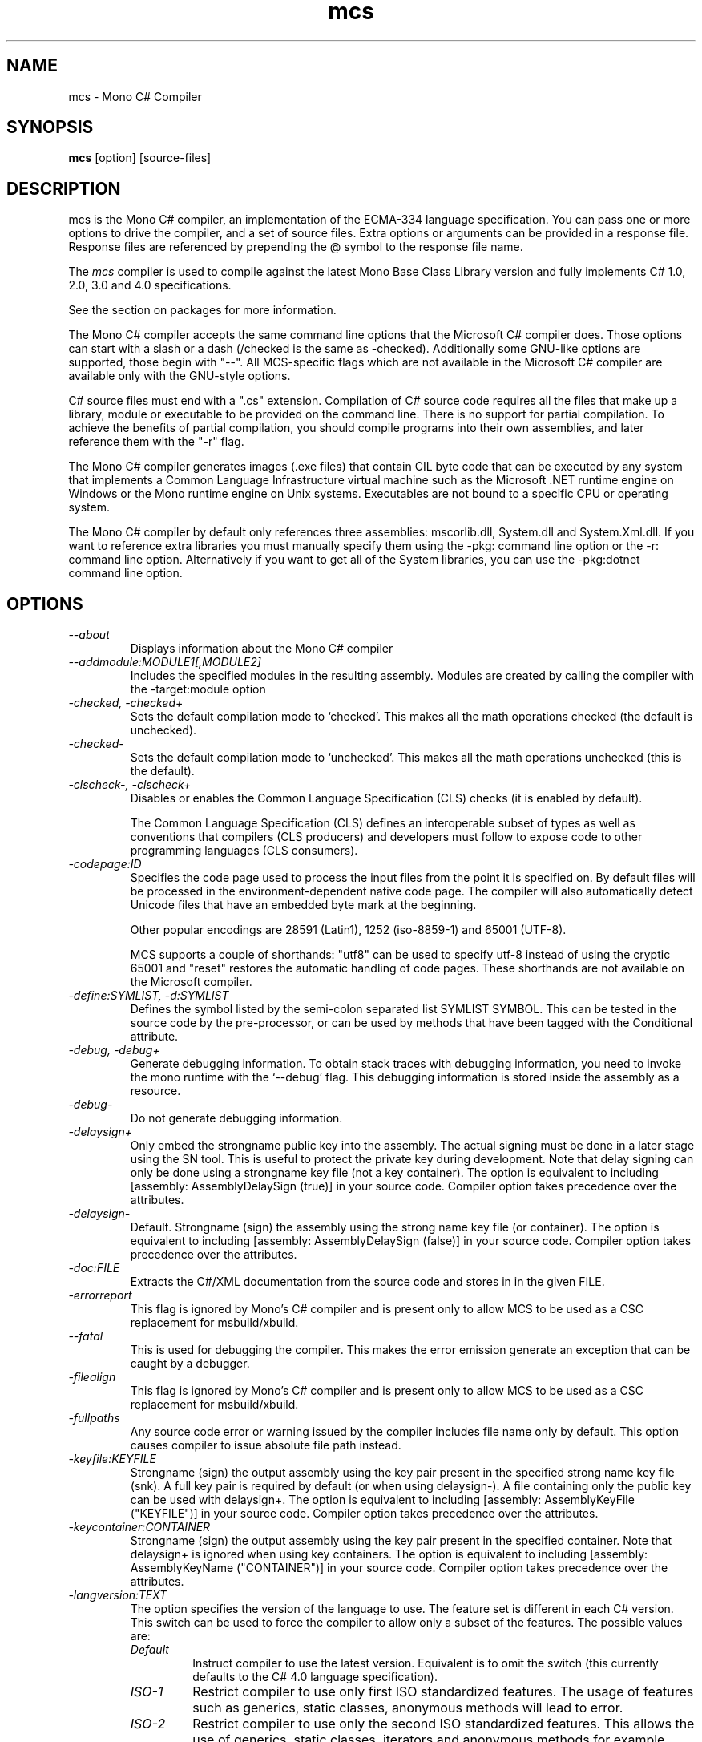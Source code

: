 .de Sp \" Vertical space (when we can't use .PP)
.if t .sp .5v
.if n .sp
..
.TH mcs 1 "6 January 2001"
.SH NAME 
mcs \- Mono C# Compiler
.SH SYNOPSIS
.B mcs 
[option] [source-files]
.SH DESCRIPTION
mcs is the Mono C# compiler, an implementation of the ECMA-334
language specification.  You can pass one or more options to drive the
compiler, and a set of source files.  Extra options or arguments can
be provided in a response file.  Response files are referenced by
prepending the @ symbol to the response file name.
.PP
The 
.I mcs
compiler is used to compile against the latest Mono Base Class Library
version and fully implements C# 1.0, 2.0, 3.0 and 4.0 specifications.
.PP
See the section on packages for more information.
.PP
The Mono C# compiler accepts the same command line options that the
Microsoft C# compiler does.  Those options can start with a slash or a
dash (/checked is the same as -checked).  Additionally some GNU-like
options are supported, those begin with "--".  All MCS-specific flags
which are not available in the Microsoft C# compiler are available
only with the GNU-style options.
.PP
C# source files must end with a ".cs" extension.  Compilation of C#
source code requires all the files that make up a library, module or
executable to be provided on the command line.  There is no support
for partial compilation.  To achieve the benefits of partial
compilation, you should compile programs into their own assemblies,
and later reference them with the "-r" flag.
.PP
The Mono C# compiler generates images (.exe files) that contain CIL
byte code that can be executed by any system that implements a Common
Language Infrastructure virtual machine such as the Microsoft .NET
runtime engine on Windows or the Mono runtime engine on Unix systems.
Executables are not bound to a specific CPU or operating system.
.PP
The Mono C# compiler by default only references three assemblies:
mscorlib.dll, System.dll and System.Xml.dll.   If you want to
reference extra libraries you must manually specify them using the
-pkg: command line option or the -r: command line option.
Alternatively if you want to get all of the System libraries, you can
use the -pkg:dotnet command line option.
.PP
.SH OPTIONS
.TP
.I \-\-about
Displays information about the Mono C# compiler
.TP
.I \-\-addmodule:MODULE1[,MODULE2]
Includes the specified modules in the resulting assembly.  Modules are
created by calling the compiler with the -target:module option
.TP
.I -checked, -checked+
Sets the default compilation mode to `checked'.  This makes all
the math operations checked (the default is unchecked).
.TP
.I -checked-
Sets the default compilation mode to `unchecked'.  This makes all
the math operations unchecked (this is the default).
.TP
.I -clscheck-, -clscheck+
Disables or enables the Common Language Specification (CLS) checks (it
is enabled by default). 
.Sp
The Common Language Specification (CLS) defines an interoperable
subset of types as well as conventions that compilers (CLS producers)
and developers must follow to expose code to other programming
languages (CLS consumers).  
.TP
.I -codepage:ID
Specifies the code page used to process the input files from the
point it is specified on.  By default files will be processed in the
environment-dependent native code page.  The compiler will also automatically
detect Unicode files that have an embedded byte mark at the beginning.   
.Sp
Other popular encodings are 28591 (Latin1), 1252 (iso-8859-1) and 65001 (UTF-8).
.Sp
MCS supports a couple of shorthands: "utf8" can be used to specify utf-8 instead
of using the cryptic 65001 and "reset" restores the automatic handling of
code pages.  These shorthands are not available on the Microsoft compiler.
.TP
.I \-define:SYMLIST, -d:SYMLIST
Defines the symbol listed by the semi-colon separated list SYMLIST
SYMBOL.  This can be tested in the source code by the pre-processor,
or can be used by methods that have been tagged with the Conditional
attribute. 
.TP
.I \-debug, \-debug+
Generate debugging information.  To obtain stack traces with debugging
information, you need to invoke the mono runtime with the `--debug'
flag.  This debugging information is stored inside the assembly as a
resource.
.TP
.I \-debug-
Do not generate debugging information.
.TP
.I \-delaysign+
Only embed the strongname public key into the assembly. The actual 
signing must be done in a later stage using the SN tool. This is useful
to protect the private key during development. Note that delay signing
can only be done using a strongname key file (not a key container). The
option is equivalent to including [assembly: AssemblyDelaySign (true)] 
in your source code. Compiler option takes precedence over the 
attributes.
.TP
.I \-delaysign-
Default. Strongname (sign) the assembly using the strong name key file
(or container). The option is equivalent to including [assembly: 
AssemblyDelaySign (false)] in your source code. Compiler option takes
precedence over the attributes.
.TP
.I \-doc:FILE
Extracts the C#/XML documentation from the source code and stores in in
the given FILE.
.TP
.I \-errorreport
This flag is ignored by Mono's C# compiler and is present only to
allow MCS to be used as a CSC replacement for msbuild/xbuild.
.TP
.I \-\-fatal 
This is used for debugging the compiler.  This makes the error emission
generate an exception that can be caught by a debugger.
.TP
.I \-filealign
This flag is ignored by Mono's C# compiler and is present only to
allow MCS to be used as a CSC replacement for msbuild/xbuild.
.TP
.I \-fullpaths
Any source code error or warning issued by the compiler includes file
name only by default. This option causes compiler to issue absolute file
path instead.
.TP
.I \-keyfile:KEYFILE
Strongname (sign) the output assembly using the key pair present in 
the specified strong name key file (snk). A full key pair is required
by default (or when using delaysign-). A file containing only the
public key can be used with delaysign+. The option is equivalent to 
including [assembly: AssemblyKeyFile ("KEYFILE")] in your source code.
Compiler option takes precedence over the attributes.
.TP
.I \-keycontainer:CONTAINER
Strongname (sign) the output assembly using the key pair present in 
the specified container. Note that delaysign+ is ignored when using 
key containers. The option is equivalent to including [assembly: 
AssemblyKeyName ("CONTAINER")] in your source code. Compiler option 
takes precedence over the attributes.
.TP
.I \-langversion:TEXT
The option specifies the version of the language to use. The feature
set is different in each C# version. This switch can be used to force
the compiler to allow only a subset of the features.
The possible values are:
.RS
.ne 8
.TP
.I "Default"
Instruct compiler to use the latest version. Equivalent is to omit the
switch (this currently defaults to the C# 4.0 language specification).
.TP
.I "ISO-1"
Restrict compiler to use only first ISO standardized features.
The usage of features such as generics, static classes, anonymous
methods will lead to error.
.TP
.I "ISO-2"
Restrict compiler to use only the second ISO standardized features.
This allows the use of generics, static classes, iterators and
anonymous methods for example.
.TP
.I "3"
Restrict the compiler to use only the features available in C# 3.0
(a superset of ISO-1 and ISO-2).
.TP
.I "4"
Restrict the compiler to use only the features available in C# 4.0
specification.
.TP
.I "future"
Enables unstable features from upcoming versions of the language.
.PP
Notice that this flag only restricts the language features available to
the programmer. A version of produced assemblies can be controled using
.I SDK
option.
.ne
.RE
.TP
.I -lib:PATHLIST
Each path specified in the comma-separated list will direct the
compiler to look for libraries in that specified path.
.TP
.I \-L PATH
Directs the compiler to look for libraries in the specified path.
Multiple paths can be provided by using the option multiple times.
.TP
.I \-main:CLASS
Tells the compiler which CLASS contains the entry point. Useful when
you are compiling several classes with a Main method.
.TP
.I \-nostdlib, -nostdlib+
Use this flag if you want to compile the core library.  This makes the
compiler load its internal types from the assembly being compiled.
.TP
.I \-noconfig, \-noconfig+
Disables the default compiler configuration to be loaded.  The
compiler by default has references to the system assemblies. 
.TP
.I \-nowarn:WARNLIST
Makes the compiler ignore warnings specified in the comma-separated
list WARNLIST>
.TP
.I -optimize, -optimize+, -optimize-
Controls whether to perform optimizations on the code.   -optimize and
-optimize+ will turn on optimizations, -optimize- will turn it off.
The default in mcs is to optimize+.
.TP
.I -out:FNAME, -o FNAME
Names the output file to be generated.
.TP
.I \-\-parse
Used for benchmarking.  The compiler will only parse its input files.
.TP
.I \-pkg:package1[,packageN]
Reference assemblies for the given packages.
.Sp
The compiler will invoke pkg-config --libs on the set of packages
specified on the command line to obtain libraries and directories to
compile the code.
.Sp
This is typically used with third party components, like this:
.nf

		$ mcs -pkg:gtk-sharp demo.cs
.fi
.RS
.ne 8
.TP
.I \-pkg:dotnet
This will instruct the compiler to reference the System.* libraries
available on a typical dotnet framework installation, notice that this
does not include all of the Mono libraries, only the System.* ones.  This
is a convenient shortcut for those porting code.
.TP
.I \-pkg:olive
Use this to reference the "Olive" libraries (the 3.0 and 3.5 extended
libraries).
.TP
.I \-pkg:silver
References the assemblies for creating Moonlight/Silverlight
applications.
.TP
.I \-pkg:silverdesktop
Use this option to create Moonlight/Silverlight applications that
target the desktop.   This option allows developers to consume the
Silverlight APIs with the full 2.0 profile API available to them,
unlike 
.I smcs 
it gives full access to all the APIs that are part of Mono.  The only
downside is that applications created with silverdesktop will not run
on the browser.   Typically these applications will be launched
with the 
.I mopen
command line tool.
.TP
For more details see the PACKAGE section in this document
.ne
.RE
.TP
.I \-platform:ARCH
Used to specify the target platform. The possible values are: anycpu,
x86, x64 or itanium. As of June 2009, the Mono runtime only have support
to emit anycpu and x86 assemblies.
.TP
.I -resource:RESOURCE[,ID]
Embeds to the given resource file.  The optional ID can be used to
give a different name to the resource.  If not specified, the resource
name will be the file name.
.TP
.I -linkresource:RESOURCE[,ID]
Links to the specified RESOURCE.  The optional ID can be used to give
a name to the linked resource.
.TP
.I -r:ASSEMBLY1[,ASSEMBLY2], \-reference ASSEMBLY1[,ASSEMBLY2]
Reference the named assemblies.  Use this to use classes from the named
assembly in your program.  The assembly will be loaded from either the
system directory where all the assemblies live, or from the path
explicitly given with the -L option.
.Sp
You can also use a semicolon to separate the assemblies instead of a
comma. 
.TP
.I -reference:ALIAS=ASSEMBLY
Extern alias reference support for C#.
.Sp
If you have different assemblies that provide the same types, the
extern alias support allows you to provide names that your software
can use to tell those appart.    The types from ASSEMBLY will be
exposed as ALIAS, then on the C# source code, you need to do:
.Sp
.nf
	extern alias ALIAS;
.fi
To bring it into your namespace.   For example, to cope with two
graphics libraries that define "Graphics.Point", one in
"OpenGL.dll" and one in "Postscript.dll", you would invoke the
compiler like this:
.Sp
.nf
	mcs -r:Postscript=Postscript.dll -r:OpenGL=OpenGL.dll
.fi
.Sp
And in your source code, you would write:
.Sp
.nf
	extern alias Postscript;
	extern alias OpenGL;

	class X {
		// This is a Graphics.Point from Postscrip.dll
		Postscript.Point p = new Postscript.Point ();

		// This is a Graphics.Point from OpenGL.dll
		OpenGL.Point p = new OpenGL.Point ();
	}
.fi
.TP
.I \-recurse:PATTERN, --recurse PATTERN
Does recursive compilation using the specified pattern.  In Unix the
shell will perform globbing, so you might want to use it like this:
.PP
.nf
		$ mcs -recurse:'*.cs' 
.fi
.TP
.I \-sdk:VERSION
Used to specify the version of Base Class Library assemblies used for
compilation. Following predefined values are valid: 2, 4 (default) as
well as any custom value. The predefined version number means which
.NET version should the produced assembly be compatible with. When
custom value is specified mcs will try to find Base Class Libraries
in the mono installed location PREFIX/lib/mono/<value>.
.TP
.I \-\-shell
Starts up the compiler in interactive mode, providing a C# shell for
statements and expressions.   A shortcut is to use the
.I csharp
command directly.
.TP
.I \-\-stacktrace
Generates a stack trace at the time the error is reported, useful for
debugging the compiler.
.TP
.I \-target:KIND, \-t:KIND
Used to specify the desired target.  The possible values are: exe
(plain executable), winexe (Windows.Forms executable), library
(component libraries) and module (partial library).
.TP
.I \-\-timestamp
Another debugging flag.  Used to display the times at various points
in the compilation process.
.TP
.I \-unsafe, -unsafe+
Enables compilation of unsafe code.
.TP
.I \-v 
Debugging. Turns on verbose yacc parsing.
.TP
.I \-\-version
Shows the compiler version.
.TP
.I \-warnaserror, \-warnaserror+
All compilers warnings will be reported as errors.
.TP
.I \-warnaserror:W1,[Wn], -warnaserror+:W1,[Wn]
Treats one or more compiler warnings as errors.
.TP
.I \-warnaserror-:W1,[Wn]
Sets one or more compiler warnings to be always threated as warnings.
Becomes useful when used together with -warnaserror.
.TP
.I \-warn:LEVEL
Sets the warning level.  0 is the lowest warning level, and 4 is the
highest.  The default is 4.
.TP
.I \-win32res:FILE
Specifies a Win32 resource file (.res) to be bundled into the
resulting assembly.
.TP
.I \-win32icon:FILE
Attaches the icon specified in FILE on the output into the resulting
assembly.
.TP
.I \-\-
Use this to stop option parsing, and allow option-looking parameters
to be passed on the command line.
.PP
.SH PACKAGES AND LIBRARIES
When referencing an assembly, if the name of the assembly is a path,
the compiler will try to load the assembly specified in the path.   If
it does not, then the compiler will try loading the assembly from the
current directory, the compiler base directory and if the assembly is
not found in any of those places in the directories specified as
arguments to the -lib: command argument.
.PP
The compiler uses the library path to locate libraries, and is able to
reference libraries from a particular package if that directory is
used.  To simplify the use of packages, the C# compiler includes the
-pkg: command line option that is used to load specific collections of
libraries. 
.PP 
Libraries visible to the compiler are stored relative to the
installation prefix under PREFIX/lib/mono/ called the PACKAGEBASE and the
defaults for mcs, gmcs and smcs are as follows:
.TP 
.I mcs
References the PACKAGEBASE/1.0 directory
.TP
.I gmcs
References the PACKAGEBASE/2.0 directory
.TP
.I smcs
References the PACKAGEBASE/2.1 directory
.PP
Those are the only runtime profiles that exist.  Although other
directories exist (like 3.0 and 3.5) those are not really runtime
profiles, they are merely placeholders for extra libraries that build
on the 2.0 foundation.
.PP
Software providers will distribute software that is installed relative
to the PACKAGEBASE directory.  This is integrated into the 
.I gacutil
tool that not only installs public assemblies into the Global Assembly
Cache (GAC) but also installs them into the PACKAGEBASE/PKG directory
(where PKG is the name passed to the -package flag to gacutil).
.PP
As a developer, if you want to consume the Gtk# libraries, you would
invoke the compiler like this:
.nf

	$ mcs -pkg:gtk-sharp-2.0 main.cs

.fi
The -pkg: option instructs the compiler to fetch the definitions for
gtk-sharp-2.0 from pkg-config, this is equivalent to passing to the C#
compiler the output of:
.nf

	$ pkg-config --libs gtk-sharp-2.0

.fi
Usually this merely references the libraries from PACKAGEBASE/PKG.
.PP
Although there are directory names for 3.0 and 3.5, that does not mean
that there are 3.0 and 3.5 compiler editions or profiles.   Those are
merely new libraries that must be manually referenced either with the
proper -pkg: invocation, or by referencing the libraries directly. 
.PP
.SH SPECIAL DEFINES
The 
.B TRACE
and
.B DEBUG
defines have a special meaning to the compiler.
.PP
By default calls to methods and properties in the
System.Diagnostics.Trace class are not generated unless the TRACE
symbol is defined (either through a "#define TRACE") in your source
code, or by using the
.I "--define TRACE"
in the command line.
.PP
By default calls to methods and properties in the
System.Diagnostics.Debug class are not generated unless the DEBUG
symbol is defined (either through a "#define DEBUG") in your source
code, or by using the
.I "--define DEBUG"
in the command line.
.PP
Note that the effect of defining TRACE and DEBUG is a global setting,
even if they are only defined in a single file.
.PP
.SH DEBUGGING SUPPORT
When using the "-debug" flag, MCS will generate a file with the
extension .mdb that contains the debugging information for the
generated assembly.  This file is consumed by the Mono debugger (mdb).
.SH ENVIRONMENT VARIABLES
.TP
.I "MCS_COLORS"
If this variable is set, it contains a string in the form
"foreground,background" that specifies which color to use to display
errors on some terminals.  
.Sp
The background is optional and defaults to your terminal current
background.   The possible colors for foreground are:
.B black, red, brightred, green, brightgreen, yellow, brightyellow,
blue, brightblue, magenta, brightmagenta, cyan, brightcyan, grey,
white and brightwhite.
.Sp
The possible colors for background are: black, red, green, yellow,
blue, magenta, cyan, grey and white.
.Sp 
For example, you could set these variable from your shell:
.nf
	export MCS_COLORS
	MCS_COLORS=errors=brightwhite,red
.fi
.Sp
You can disable the built-in color scheme by setting this variable to
"disable".
.SH NOTES
During compilation the MCS compiler defines the __MonoCS__ symbol,
this can be used by pre-processor instructions to compile Mono C#
compiler specific code.   Please note that this symbol is only to test
for the compiler, and is not useful to distinguish compilation or
deployment platforms.  
.SH AUTHORS
The Mono C# Compiler was written by Miguel de Icaza, Ravi Pratap,
Martin Baulig, Marek Safar and Raja Harinath.  The development was
funded by Ximian, Novell and Marek Safar.
.PP
.SH LICENSE
The Mono Compiler Suite is released under the terms of the GNU GPL or
the MIT X11.  Please read the accompanying `COPYING' file for details.
Alternative licensing for the compiler is available from Novell.
.PP
.SH SEE ALSO
csharp(1), mdb(1), mono(1), mopen(1), pkg-config(1), sn(1)
.PP
.SH BUGS
To report bugs in the compiler, you must file them on our bug tracking
system, at:
http://www.mono-project.com/Bugs 
.SH MAILING LIST
The Mono Mailing lists are listed at http://www.mono-project.com/Mailing_Lists
.SH MORE INFORMATION
The Mono C# compiler was developed by Novell, Inc
(http://www.novell.com, http) and is based on the
ECMA C# language standard available here:
http://www.ecma.ch/ecma1/STAND/ecma-334.htm
.PP
The home page for the Mono C# compiler is at http://www.mono-project.com/CSharp_Compiler
